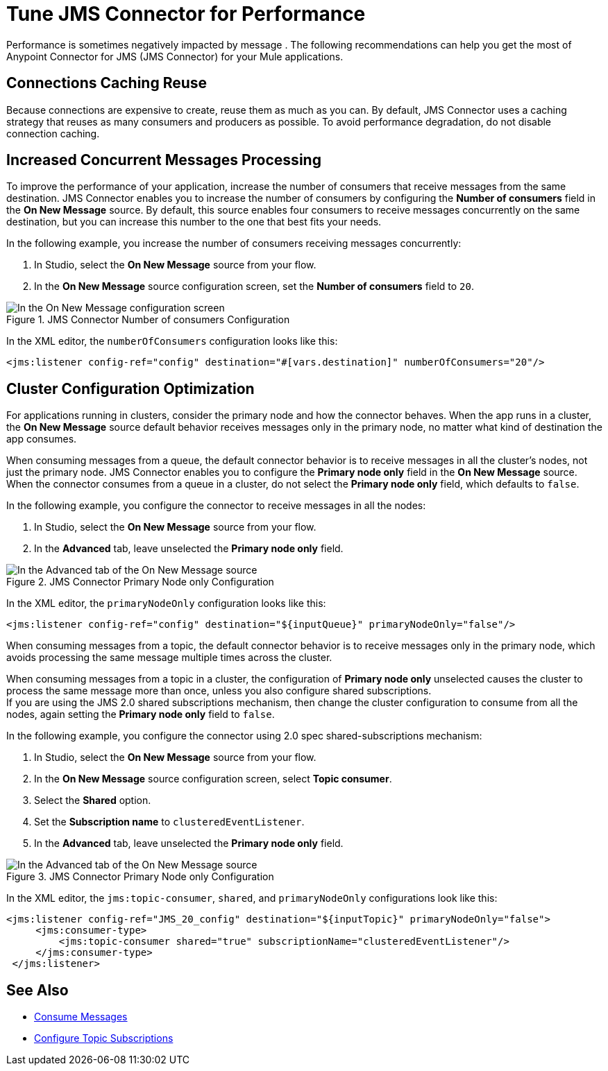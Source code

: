 = Tune JMS Connector for Performance
:keywords: jms, connector, consume, message, source, listener


Performance is sometimes negatively impacted by message . The following recommendations can help you get the most of Anypoint Connector for JMS (JMS Connector) for your Mule applications.

== Connections Caching Reuse

Because connections are expensive to create, reuse them as much as you can. By default, JMS Connector uses a caching strategy that reuses as many consumers and producers as possible. To avoid performance degradation, do not disable connection caching.


== Increased Concurrent Messages Processing

To improve the performance of your application, increase the number of consumers that receive messages from the same destination. JMS Connector enables you to increase the number of consumers by configuring the *Number of consumers* field in the *On New Message* source. By default, this source enables four consumers to receive messages concurrently on the same destination, but you can increase this number to the one that best fits your needs.

In the following example, you increase the number of consumers receiving messages concurrently:

. In Studio, select the *On New Message* source from your flow.
. In the *On New Message* source configuration screen, set the *Number of consumers* field to `20`.

.JMS Connector Number of consumers Configuration
image::jms-performance-1.png[In the On New Message configuration screen, set the Number of consumers field to 20]

In the XML editor, the `numberOfConsumers` configuration looks like this:

[source,xml,linenums]
----
<jms:listener config-ref="config" destination="#[vars.destination]" numberOfConsumers="20"/>
----

== Cluster Configuration Optimization

For applications running in clusters, consider the primary node and how the connector behaves. When the app runs in a cluster, the *On New Message* source default behavior receives messages only in the primary node, no matter what kind of destination the app consumes.

When consuming messages from a queue, the default connector behavior is to receive messages in all the cluster's nodes, not just the primary node. JMS Connector enables you to configure the *Primary node only* field in the *On New Message* source. When the connector consumes from a queue in a cluster, do not select the *Primary node only* field, which defaults to `false`.

In the following example, you configure the connector to receive messages in all the nodes:

. In Studio, select the *On New Message* source from your flow.
. In the *Advanced* tab, leave unselected the *Primary node only* field.

.JMS Connector Primary Node only Configuration
image::jms-performance-2.png[In the Advanced tab of the On New Message source, do not select the Primary node only field]

In the XML editor, the `primaryNodeOnly` configuration looks like this:

[source,xml,linenums]
----
<jms:listener config-ref="config" destination="${inputQueue}" primaryNodeOnly="false"/>
----

When consuming messages from a topic, the default connector behavior is to receive messages only in the primary node, which avoids processing the same message multiple times across the cluster. +

When consuming messages from a topic in a cluster, the configuration of *Primary node only* unselected causes the cluster to process the same message more than once, unless you also configure shared subscriptions. +
If you are using the JMS 2.0 shared subscriptions mechanism, then change the cluster configuration to consume from all the nodes, again setting the *Primary node only* field to `false`.

In the following example, you configure the connector using 2.0 spec shared-subscriptions mechanism:

. In Studio, select the *On New Message* source from your flow.
. In the *On New Message* source configuration screen, select *Topic consumer*.
. Select the *Shared* option.
. Set the *Subscription name* to `clusteredEventListener`.
. In the *Advanced* tab, leave unselected the *Primary node only* field.

.JMS Connector Primary Node only Configuration
image::jms-performance-3.png[In the Advanced tab of the On New Message source, do not select the Primary node only field]

In the XML editor, the `jms:topic-consumer`, `shared`, and `primaryNodeOnly` configurations look like this:

[source,xml,linenums]
----
<jms:listener config-ref="JMS_20_config" destination="${inputTopic}" primaryNodeOnly="false">
     <jms:consumer-type>
         <jms:topic-consumer shared="true" subscriptionName="clusteredEventListener"/>
     </jms:consumer-type>
 </jms:listener>
----

== See Also

* xref:jms-consume.adoc[Consume Messages]
* xref:jms-topic-subscription.adoc[Configure Topic Subscriptions]
